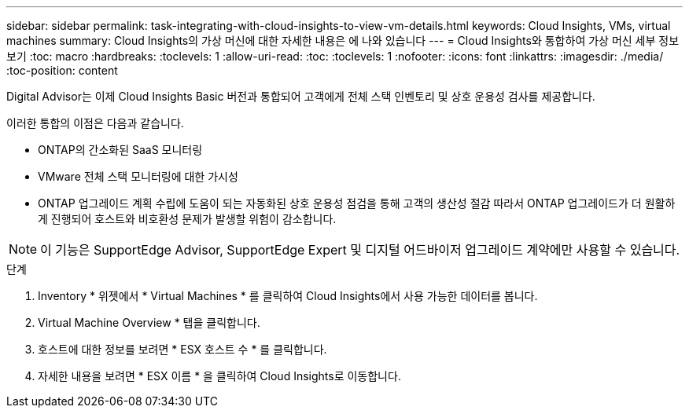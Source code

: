 ---
sidebar: sidebar 
permalink: task-integrating-with-cloud-insights-to-view-vm-details.html 
keywords: Cloud Insights, VMs, virtual machines 
summary: Cloud Insights의 가상 머신에 대한 자세한 내용은 에 나와 있습니다 
---
= Cloud Insights와 통합하여 가상 머신 세부 정보 보기
:toc: macro
:hardbreaks:
:toclevels: 1
:allow-uri-read: 
:toc: 
:toclevels: 1
:nofooter: 
:icons: font
:linkattrs: 
:imagesdir: ./media/
:toc-position: content


[role="lead"]
Digital Advisor는 이제 Cloud Insights Basic 버전과 통합되어 고객에게 전체 스택 인벤토리 및 상호 운용성 검사를 제공합니다.

이러한 통합의 이점은 다음과 같습니다.

* ONTAP의 간소화된 SaaS 모니터링
* VMware 전체 스택 모니터링에 대한 가시성
* ONTAP 업그레이드 계획 수립에 도움이 되는 자동화된 상호 운용성 점검을 통해 고객의 생산성 절감 따라서 ONTAP 업그레이드가 더 원활하게 진행되어 호스트와 비호환성 문제가 발생할 위험이 감소합니다.



NOTE: 이 기능은 SupportEdge Advisor, SupportEdge Expert 및 디지털 어드바이저 업그레이드 계약에만 사용할 수 있습니다.

.단계
. Inventory * 위젯에서 * Virtual Machines * 를 클릭하여 Cloud Insights에서 사용 가능한 데이터를 봅니다.
. Virtual Machine Overview * 탭을 클릭합니다.
. 호스트에 대한 정보를 보려면 * ESX 호스트 수 * 를 클릭합니다.
. 자세한 내용을 보려면 * ESX 이름 * 을 클릭하여 Cloud Insights로 이동합니다.

